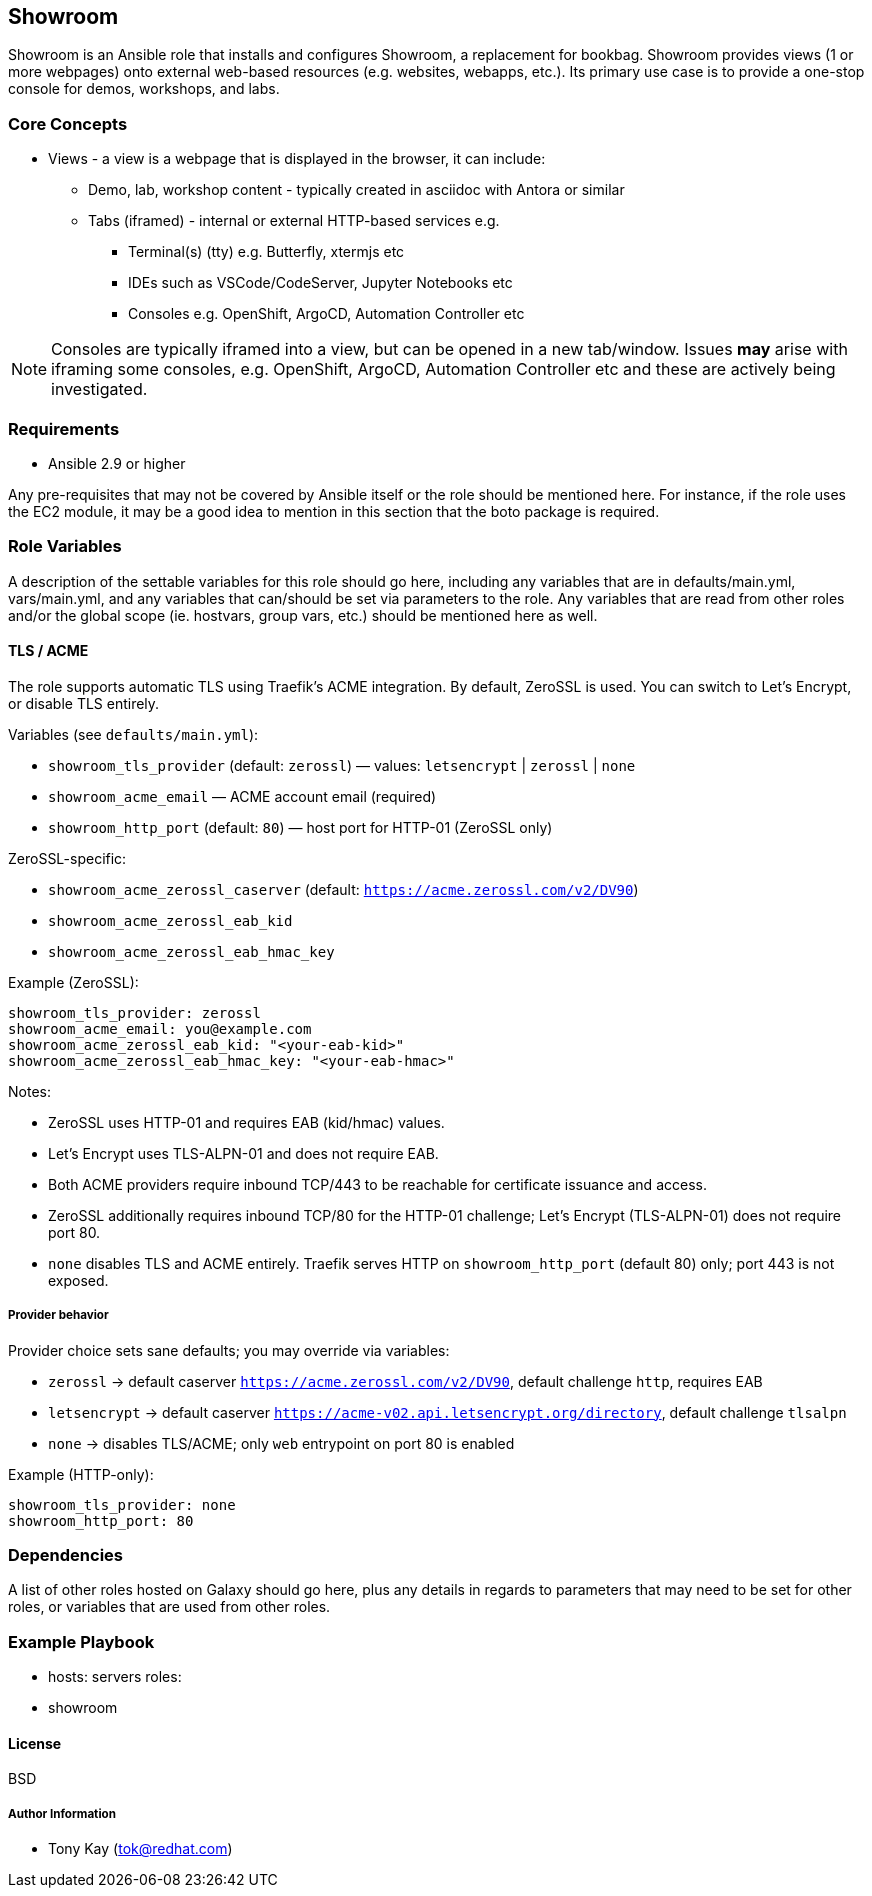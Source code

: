 == Showroom

Showroom is an Ansible role that installs and configures Showroom, a replacement for bookbag.
Showroom provides views (1 or more webpages) onto external web-based resources (e.g. websites, webapps, etc.).
Its primary use case is to provide a one-stop console for demos, workshops, and labs.

=== Core Concepts

* Views - a view is a webpage that is displayed in the browser, it can include:
** Demo, lab, workshop content - typically created in asciidoc with Antora or similar
** Tabs (iframed) - internal or external HTTP-based services e.g.
*** Terminal(s) (tty) e.g. Butterfly, xtermjs etc
*** IDEs such as VSCode/CodeServer, Jupyter Notebooks etc
*** Consoles e.g. OpenShift, ArgoCD, Automation Controller etc

NOTE: Consoles are typically iframed into a view, but can be opened in a new tab/window.
Issues *may* arise with iframing some consoles, e.g. OpenShift, ArgoCD, Automation Controller etc and these are actively being investigated.


=== Requirements

* Ansible 2.9 or higher

Any pre-requisites that may not be covered by Ansible itself or the role should be mentioned here. For instance, if the role uses the EC2 module, it may be a good idea to mention in this section that the boto package is required.

=== Role Variables


A description of the settable variables for this role should go here, including any variables that are in defaults/main.yml, vars/main.yml, and any variables that can/should be set via parameters to the role. Any variables that are read from other roles and/or the global scope (ie. hostvars, group vars, etc.) should be mentioned here as well.

==== TLS / ACME

The role supports automatic TLS using Traefik's ACME integration. By default, ZeroSSL is used. You can switch to Let's Encrypt, or disable TLS entirely.

Variables (see `defaults/main.yml`):

* `showroom_tls_provider` (default: `zerossl`) — values: `letsencrypt` | `zerossl` | `none`
* `showroom_acme_email` — ACME account email (required)
* `showroom_http_port` (default: `80`) — host port for HTTP-01 (ZeroSSL only)

ZeroSSL-specific:

* `showroom_acme_zerossl_caserver` (default: `https://acme.zerossl.com/v2/DV90`)
* `showroom_acme_zerossl_eab_kid`
* `showroom_acme_zerossl_eab_hmac_key`

Example (ZeroSSL):

```
showroom_tls_provider: zerossl
showroom_acme_email: you@example.com
showroom_acme_zerossl_eab_kid: "<your-eab-kid>"
showroom_acme_zerossl_eab_hmac_key: "<your-eab-hmac>"
```

Notes:

* ZeroSSL uses HTTP-01 and requires EAB (kid/hmac) values.
* Let's Encrypt uses TLS-ALPN-01 and does not require EAB.
* Both ACME providers require inbound TCP/443 to be reachable for certificate issuance and access.
* ZeroSSL additionally requires inbound TCP/80 for the HTTP-01 challenge; Let's Encrypt (TLS-ALPN-01) does not require port 80.
* `none` disables TLS and ACME entirely. Traefik serves HTTP on `showroom_http_port` (default 80) only; port 443 is not exposed.

===== Provider behavior

Provider choice sets sane defaults; you may override via variables:

* `zerossl` → default caserver `https://acme.zerossl.com/v2/DV90`, default challenge `http`, requires EAB
* `letsencrypt` → default caserver `https://acme-v02.api.letsencrypt.org/directory`, default challenge `tlsalpn`
* `none` → disables TLS/ACME; only `web` entrypoint on port 80 is enabled

Example (HTTP-only):

```
showroom_tls_provider: none
showroom_http_port: 80
```

=== Dependencies

A list of other roles hosted on Galaxy should go here, plus any details in regards to parameters that may need to be set for other roles, or variables that are used from other roles.

=== Example Playbook


    - hosts: servers
      roles:
         - showroom

==== License

BSD

===== Author Information

- Tony Kay (tok@redhat.com)
